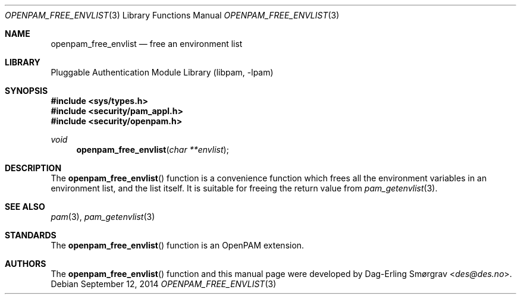 .\"	$NetBSD: openpam_free_envlist.3,v 1.7 2014/10/24 18:25:14 christos Exp $
.\"
.\" Generated from openpam_free_envlist.c by gendoc.pl
.\" Id: openpam_free_envlist.c 648 2013-03-05 17:54:27Z des 
.Dd September 12, 2014
.Dt OPENPAM_FREE_ENVLIST 3
.Os
.Sh NAME
.Nm openpam_free_envlist
.Nd free an environment list
.Sh LIBRARY
.Lb libpam
.Sh SYNOPSIS
.In sys/types.h
.In security/pam_appl.h
.In security/openpam.h
.Ft "void"
.Fn openpam_free_envlist "char **envlist"
.Sh DESCRIPTION
The
.Fn openpam_free_envlist
function is a convenience function which
frees all the environment variables in an environment list, and the
list itself.
It is suitable for freeing the return value from
.Xr pam_getenvlist 3 .
.Pp
.Sh SEE ALSO
.Xr pam 3 ,
.Xr pam_getenvlist 3
.Sh STANDARDS
The
.Fn openpam_free_envlist
function is an OpenPAM extension.
.Sh AUTHORS
The
.Fn openpam_free_envlist
function and this manual page were
developed by
.An Dag-Erling Sm\(/orgrav Aq Mt des@des.no .
